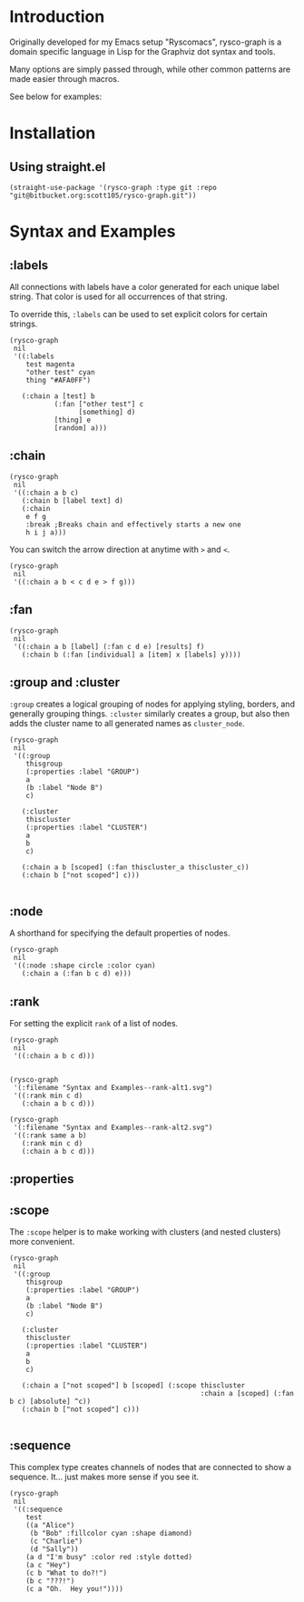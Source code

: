 * Introduction
Originally developed for my Emacs setup "Ryscomacs", rysco-graph is a domain specific language in Lisp for the Graphviz dot syntax and tools.

Many options are simply passed through, while other common patterns are made easier through macros.

See below for examples:

* Installation
** Using straight.el
#+begin_src elisp :eval never
  (straight-use-package '(rysco-graph :type git :repo "git@bitbucket.org:scott105/rysco-graph.git"))
#+end_src

* Syntax and Examples

** :labels
:PROPERTIES:
:ID:       ac2a6225-c58f-4cb4-83b8-dbc4afe10bfb
:END:
All connections with labels have a color generated for each unique label string. That color is used for all occurrences of that string.

To override this, ~:labels~ can be used to set explicit colors for certain strings.

#+begin_src elisp :results file :exports both
  (rysco-graph
   nil
   '((:labels
      test magenta
      "other test" cyan
      thing "#AFA0FF")
  
     (:chain a [test] b
             (:fan ["other test"] c
                   [something] d)
             [thing] e
             [random] a)))
#+end_src

#+RESULTS:
[[file:Syntax and Examples--labels.svg]]

** :chain
:PROPERTIES:
:ID:       7ef5485c-997f-4122-8322-d5b435b6eeeb
:END:
#+begin_src elisp :results file :exports both
  (rysco-graph
   nil
   '((:chain a b c)
     (:chain b [label text] d)
     (:chain
      e f g
      :break ;Breaks chain and effectively starts a new one
      h i j a)))
#+end_src

#+RESULTS:
[[file:Syntax and Examples--chain.svg]]

You can switch the arrow direction at anytime with ~>~ and ~<~.

#+begin_src elisp :results file :exports both
  (rysco-graph
   nil
   '((:chain a b < c d e > f g)))
#+end_src

#+RESULTS:
[[file:Syntax and Examples--chain.svg]]

** :fan
:PROPERTIES:
:ID:       6b103ba2-759e-4d6e-b094-45ca2f0d0b96
:END:
#+begin_src elisp :results file :exports both
  (rysco-graph
   nil
   '((:chain a b [label] (:fan c d e) [results] f)
     (:chain b (:fan [individual] a [item] x [labels] y))))
#+end_src

#+RESULTS:
[[file:Syntax and Examples--fan.svg]]

** :group and :cluster
:PROPERTIES:
:ID:       5188b615-c30d-41c5-9b53-427ec847e61f
:END:
~:group~ creates a logical grouping of nodes for applying styling, borders, and generally grouping things.
~:cluster~ similarly creates a group, but also then adds the cluster name to all generated names as =cluster_node=.
#+begin_src elisp :results file :exports both
  (rysco-graph
   nil
   '((:group
      thisgroup
      (:properties :label "GROUP")
      a
      (b :label "Node B")
      c)
  
     (:cluster
      thiscluster
      (:properties :label "CLUSTER")
      a
      b
      c)
  
     (:chain a b [scoped] (:fan thiscluster_a thiscluster_c))
     (:chain b ["not scoped"] c)))
      
#+end_src

#+RESULTS:
[[file:Syntax and Examples--group and -cluster.svg]]

** :node
:PROPERTIES:
:ID:       c430e173-b025-4c0f-9ff2-6d2e01f25bd1
:END:
A shorthand for specifying the default properties of nodes.
#+begin_src elisp :results file :exports both
  (rysco-graph
   nil
   '((:node :shape circle :color cyan)
     (:chain a (:fan b c d) e)))
#+end_src

#+RESULTS:
[[file:Syntax and Examples--node.svg]]

** :rank
:PROPERTIES:
:ID:       feb3b50a-e0d2-4d50-90cf-fee90a6d5dad
:END:
For setting the explicit =rank= of a list of nodes.
#+begin_src elisp :results file :exports both
  (rysco-graph
   nil
   '((:chain a b c d)))
     
#+end_src

#+RESULTS:
[[file:Syntax and Examples--rank.svg]]

#+begin_src elisp :results file :exports both
  (rysco-graph
   '(:filename "Syntax and Examples--rank-alt1.svg")
   '((:rank min c d)
     (:chain a b c d)))
#+end_src

#+RESULTS:
[[file:Syntax and Examples--rank-alt1.svg]]

#+begin_src elisp :results file :exports both
  (rysco-graph
   '(:filename "Syntax and Examples--rank-alt2.svg")
   '((:rank same a b)
     (:rank min c d)
     (:chain a b c d)))
#+end_src

#+RESULTS:
[[file:Syntax and Examples--rank-alt2.svg]]

** :properties
** :scope
:PROPERTIES:
:ID:       fc4d3c4f-b446-45c7-9c14-9b7bd67112be
:END:
The ~:scope~ helper is to make working with clusters (and nested clusters) more convenient.

#+begin_src elisp :results file :exports both
  (rysco-graph
   nil
   '((:group
      thisgroup
      (:properties :label "GROUP")
      a
      (b :label "Node B")
      c)
  
     (:cluster
      thiscluster
      (:properties :label "CLUSTER")
      a
      b
      c)
     
     (:chain a ["not scoped"] b [scoped] (:scope thiscluster
                                                 :chain a [scoped] (:fan b c) [absolute] ^c))
     (:chain b ["not scoped"] c)))
  
#+end_src

#+RESULTS:
[[file:Syntax and Examples--scope.svg]]

** :sequence
:PROPERTIES:
:ID:       b43c7083-7288-4102-a082-5a4a427c7471
:END:
This complex type creates channels of nodes that are connected to show a sequence. It... just makes more sense if you see it.
#+begin_src elisp :results file :exports both :exports both
  (rysco-graph
   nil
   '((:sequence
      test
      ((a "Alice")
       (b "Bob" :fillcolor cyan :shape diamond)
       (c "Charlie")
       (d "Sally"))
      (a d "I'm busy" :color red :style dotted)
      (a c "Hey")
      (c b "What to do?!")
      (b c "???!")
      (c a "Oh.  Hey you!"))))
#+end_src

#+RESULTS:
[[file:Syntax and Examples--sequence.svg]]
